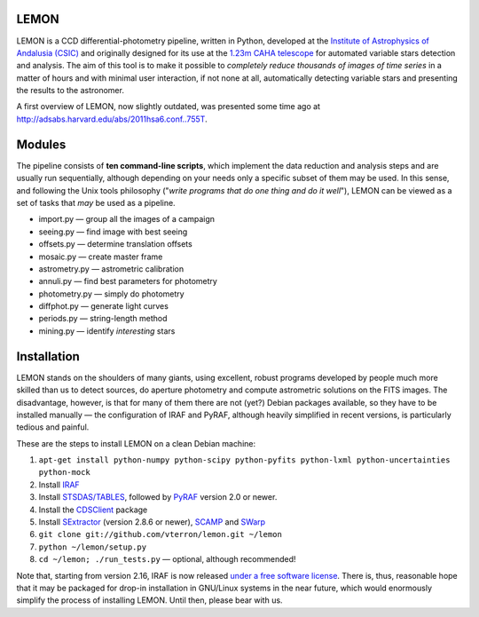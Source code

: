 LEMON
=====

LEMON is a CCD differential-photometry pipeline, written in Python, developed at the `Institute of Astrophysics of Andalusia (CSIC) <http://www.iaa.es/>`_ and originally designed for its use at the `1.23m CAHA telescope <http://www.caha.es/telescopes-overview-and-instruments-manuals.html/>`_ for automated variable stars detection and analysis. The aim of this tool is to make it possible to *completely reduce thousands of images of time series* in a matter of hours and with minimal user interaction, if not none at all, automatically detecting variable stars and presenting the results to the astronomer.

A first overview of LEMON, now slightly outdated, was presented some time ago at `<http://adsabs.harvard.edu/abs/2011hsa6.conf..755T>`_.


Modules
=======

The pipeline consists of **ten command-line scripts**, which implement the data reduction and analysis steps and are usually run sequentially, although depending on your needs only a specific subset of them may be used. In this sense, and following the Unix
tools philosophy ("*write programs that do one thing and do it well*"), LEMON can be viewed as a set of tasks that *may* be used as a pipeline.

* import.py — group all the images of a campaign
* seeing.py — find image with best seeing
* offsets.py — determine translation offsets
* mosaic.py — create master frame
* astrometry.py — astrometric calibration
* annuli.py — find best parameters for photometry
* photometry.py — simply do photometry
* diffphot.py — generate light curves
* periods.py — string-length method
* mining.py — identify *interesting* stars

Installation
============

LEMON stands on the shoulders of many giants, using excellent, robust programs developed by people much more skilled than us to detect sources, do aperture photometry and compute astrometric solutions on the FITS images. The disadvantage, however, is that for many of them there are not (yet?) Debian packages available, so they have to be installed manually — the configuration of IRAF and PyRAF, although heavily simplified in recent versions, is particularly tedious and painful.

These are the steps to install LEMON on a clean Debian machine:

1. ``apt-get install python-numpy python-scipy python-pyfits python-lxml python-uncertainties python-mock``
#. Install `IRAF <http://iraf.noao.edu/>`_
#. Install `STSDAS/TABLES <http://www.stsci.edu/institute/software_hardware/stsdas/download-stsdas/>`_, followed by `PyRAF <http://www.stsci.edu/institute/software_hardware/pyraf/current/download/>`_ version 2.0 or newer.
#. Install the `CDSClient <http://cdsarc.u-strasbg.fr/doc/cdsclient.html>`_ package
#. Install `SExtractor <http://www.astromatic.net/software/sextractor>`_ (version 2.8.6 or newer), `SCAMP <http://www.astromatic.net/software/scamp>`_ and `SWarp <http://www.astromatic.net/software/swarp>`_
#. ``git clone git://github.com/vterron/lemon.git ~/lemon``
#. ``python ~/lemon/setup.py``
#. ``cd ~/lemon; ./run_tests.py`` — optional, although recommended!

Note that, starting from version 2.16, IRAF is now released `under a free software license <ftp://iraf.noao.edu/iraf/v216/v216revs.txt>`_. There is, thus, reasonable hope that it may be packaged for drop-in installation in GNU/Linux systems in the near future, which would enormously simplify the process of installing LEMON. Until then, please bear with us.
